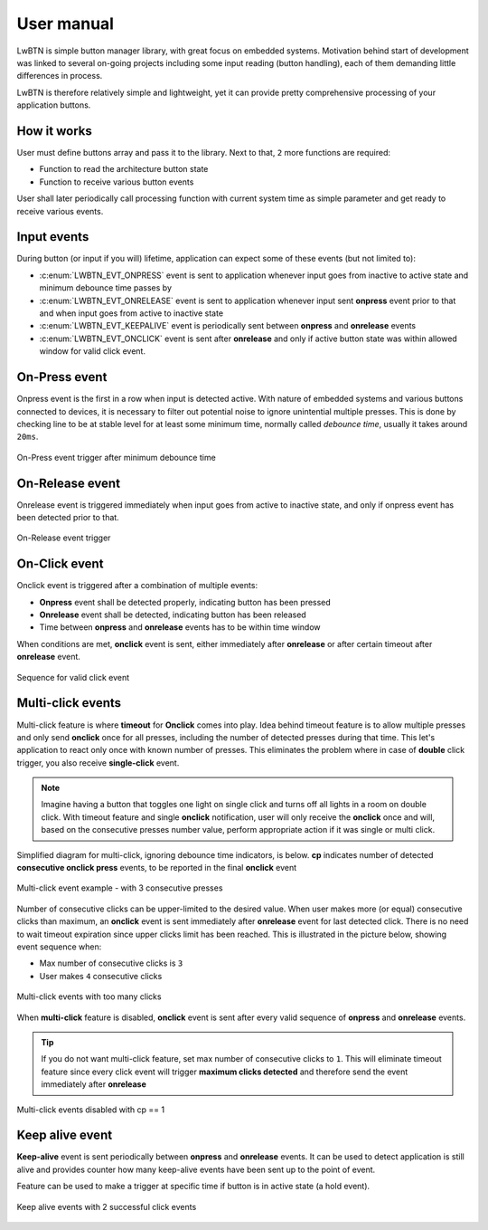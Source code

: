 .. _um:

User manual
===========

LwBTN is simple button manager library, with great focus on embedded systems.
Motivation behind start of development was linked to several on-going projects including some input reading (button handling),
each of them demanding little differences in process.

LwBTN is therefore relatively simple and lightweight, yet it can provide pretty comprehensive processing of your application buttons.

How it works
^^^^^^^^^^^^

User must define buttons array and pass it to the library. Next to that, ``2`` more functions are required:

* Function to read the architecture button state
* Function to receive various button events

User shall later periodically call processing function with current system time as simple parameter and get ready to receive various events.

Input events
^^^^^^^^^^^^

During button (or input if you will) lifetime, application can expect some of these events (but not limited to):

* :c:enum:`LWBTN_EVT_ONPRESS` event is sent to application whenever input goes from inactive to active state and minimum debounce time passes by
* :c:enum:`LWBTN_EVT_ONRELEASE` event is sent to application whenever input sent **onpress** event prior to that and when input goes from active to inactive state
* :c:enum:`LWBTN_EVT_KEEPALIVE` event is periodically sent between **onpress** and **onrelease** events
* :c:enum:`LWBTN_EVT_ONCLICK` event is sent after **onrelease** and only if active button state was within allowed window for valid click event.

On-Press event
^^^^^^^^^^^^^^

Onpress event is the first in a row when input is detected active.
With nature of embedded systems and various buttons connected to devices, it is necessary to filter out potential noise to ignore unintential multiple presses.
This is done by checking line to be at stable level for at least some minimum time, normally called *debounce time*, usually it takes around ``20ms``.

.. figure:: ../static/images/btn-events-press.svg
    :align: center
    :alt: On-Press event trigger after minimum debounce time

    On-Press event trigger after minimum debounce time

On-Release event
^^^^^^^^^^^^^^^^

Onrelease event is triggered immediately when input goes from active to inactive state, and only if onpress event has been detected prior to that.

.. figure:: ../static/images/btn-events-release.svg
    :align: center
    :alt: On-Release event trigger

    On-Release event trigger

On-Click event
^^^^^^^^^^^^^^

Onclick event is triggered after a combination of multiple events:

- **Onpress** event shall be detected properly, indicating button has been pressed
- **Onrelease** event shall be detected, indicating button has been released
- Time between **onpress** and **onrelease** events has to be within time window

When conditions are met, **onclick** event is sent, either immediately after **onrelease** or after certain timeout after **onrelease** event.

.. figure:: ../static/images/btn-events-click.svg
    :align: center
    :alt: Sequence for valid click event

    Sequence for valid click event

Multi-click events
^^^^^^^^^^^^^^^^^^

Multi-click feature is where **timeout** for **Onclick** comes into play.
Idea behind timeout feature is to allow multiple presses and only send **onclick** once for all presses,
including the number of detected presses during that time. This let's application to react only
once with known number of presses. This eliminates the problem where in case of **double** click trigger, you also receive **single-click** event.

.. note::
    Imagine having a button that toggles one light on single click and turns off all lights in a room on double click.
    With timeout feature and single **onclick** notification, user will only receive the **onclick** once and will,
    based on the consecutive presses number value, perform appropriate action if it was single or multi click.

Simplified diagram for multi-click, ignoring debounce time indicators, is below.
**cp** indicates number of detected **consecutive onclick press** events, to be reported in the final **onclick** event

.. figure:: ../static/images/btn-events-click-multi.svg
    :align: center
    :alt: Multi-click event example - with 3 consecutive presses

    Multi-click event example - with 3 consecutive presses

Number of consecutive clicks can be upper-limited to the desired value.
When user makes more (or equal) consecutive clicks than maximum, an **onclick** event is sent immediately after **onrelease** event for last detected click.
There is no need to wait timeout expiration since upper clicks limit has been reached. 
This is illustrated in the picture below, showing event sequence when:

* Max number of consecutive clicks is ``3``
* User makes ``4`` consecutive clicks

.. figure:: ../static/images/btn-events-click-multi-over.svg
    :align: center
    :alt: Multi-click events with too many clicks

    Multi-click events with too many clicks

When **multi-click** feature is disabled, **onclick** event is sent after every valid sequence of **onpress** and **onrelease** events.

.. tip::
    If you do not want multi-click feature, set max number of consecutive clicks to ``1``. This will eliminate timeout feature since
    every click event will trigger **maximum clicks detected** and therefore send the event immediately after **onrelease**

.. figure:: ../static/images/btn-events-click-multi-disabled.svg
    :align: center
    :alt: Multi-click events disabled with cp == 1

    Multi-click events disabled with cp == 1

Keep alive event
^^^^^^^^^^^^^^^^

**Keep-alive** event is sent periodically between **onpress** and **onrelease** events.
It can be used to detect application is still alive and provides counter how many keep-alive events have been sent up to the point of event.

Feature can be used to make a trigger at specific time if button is in active state (a hold event).

.. figure:: ../static/images/btn-events-keep-alive.svg
    :align: center
    :alt: Keep alive events with 2 successful click events

    Keep alive events with 2 successful click events
